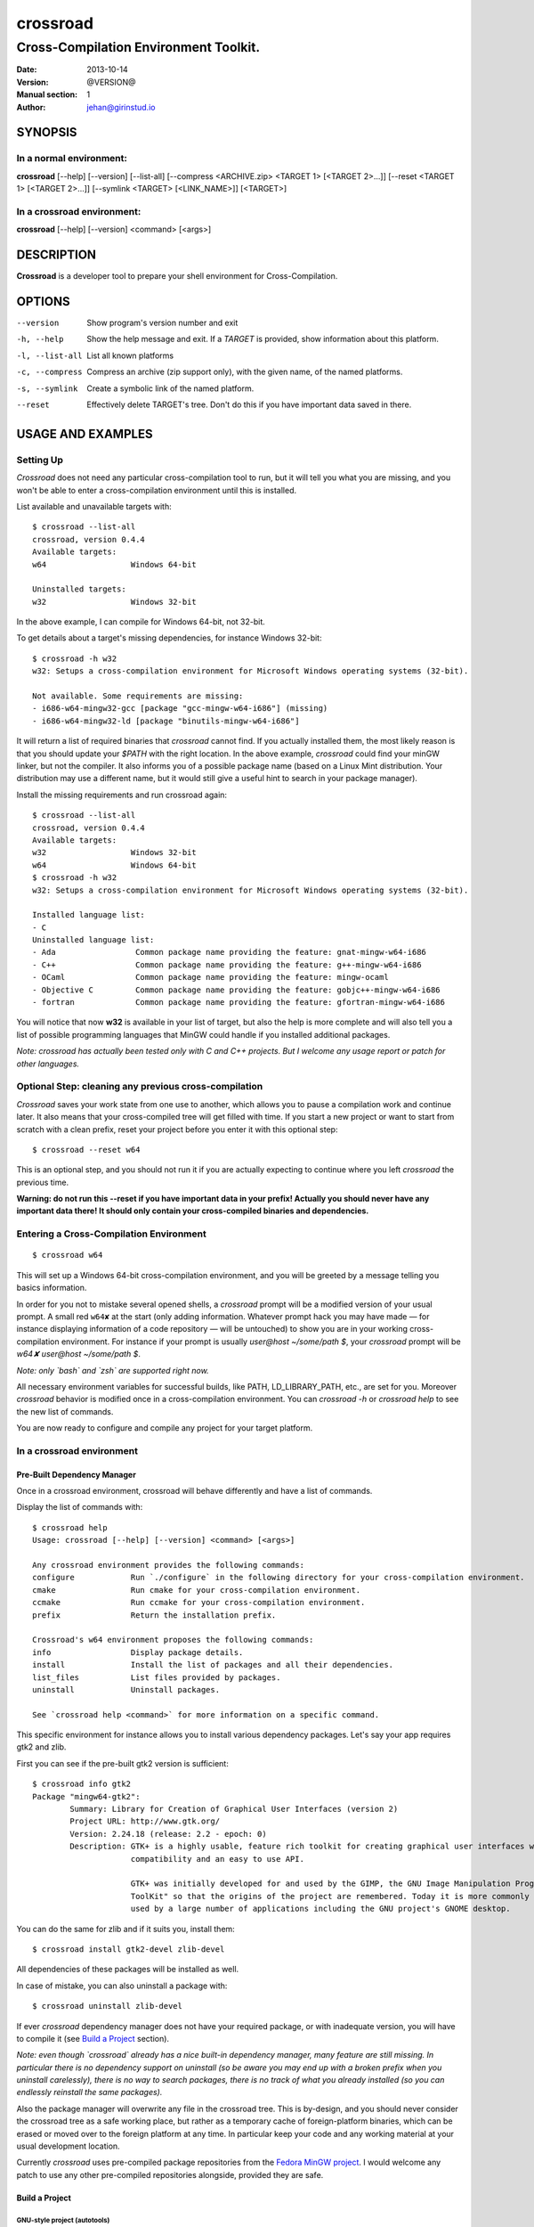 =========
crossroad
=========

--------------------------------------
Cross-Compilation Environment Toolkit.
--------------------------------------

:Date: 2013-10-14
:Version: @VERSION@
:Manual section: 1
:Author: jehan@girinstud.io

SYNOPSIS
========

In a normal environment:
~~~~~~~~~~~~~~~~~~~~~~~~
**crossroad** [--help] [--version] [--list-all] [--compress <ARCHIVE.zip> <TARGET 1> [<TARGET 2>...]] [--reset <TARGET 1> [<TARGET 2>...]] [--symlink <TARGET> [<LINK_NAME>]] [<TARGET>]

In a crossroad environment:
~~~~~~~~~~~~~~~~~~~~~~~~~~~
**crossroad** [--help] [--version] <command> [<args>]

DESCRIPTION
===========

**Crossroad** is a developer tool to prepare your shell environment for Cross-Compilation.

OPTIONS
=======

--version                               Show program's version number and exit
-h, --help                              Show the help message and exit. If a *TARGET* is provided, show information about this platform.
-l, --list-all                          List all known platforms
-c, --compress                          Compress an archive (zip support only), with the given name, of the named platforms.
-s, --symlink                           Create a symbolic link of the named platform.
--reset                                 Effectively delete TARGET's tree. Don't do this if you have important data saved in there.

USAGE AND EXAMPLES
==================

Setting Up
~~~~~~~~~~

`Crossroad` does not need any particular cross-compilation tool to run,
but it will tell you what you are missing, and you won't be able to enter
a cross-compilation environment until this is installed.

List available and unavailable targets with::

    $ crossroad --list-all
    crossroad, version 0.4.4
    Available targets:
    w64                  Windows 64-bit

    Uninstalled targets:
    w32                  Windows 32-bit

In the above example, I can compile for Windows 64-bit, not 32-bit.

To get details about a target's missing dependencies, for instance
Windows 32-bit::

    $ crossroad -h w32
    w32: Setups a cross-compilation environment for Microsoft Windows operating systems (32-bit).

    Not available. Some requirements are missing:
    - i686-w64-mingw32-gcc [package "gcc-mingw-w64-i686"] (missing)
    - i686-w64-mingw32-ld [package "binutils-mingw-w64-i686"]

It will return a list of required binaries that `crossroad` cannot find.
If you actually installed them, the most likely reason is that you should
update your `$PATH` with the right location. In the above example,
`crossroad` could find your minGW linker, but not the compiler. It also
informs you of a possible package name (based on a Linux Mint
distribution. Your distribution may use a different name, but it would
still give a useful hint to search in your package manager).

Install the missing requirements and run crossroad again::

    $ crossroad --list-all
    crossroad, version 0.4.4
    Available targets:
    w32                  Windows 32-bit
    w64                  Windows 64-bit
    $ crossroad -h w32
    w32: Setups a cross-compilation environment for Microsoft Windows operating systems (32-bit).

    Installed language list:
    - C
    Uninstalled language list:
    - Ada                 Common package name providing the feature: gnat-mingw-w64-i686
    - C++                 Common package name providing the feature: g++-mingw-w64-i686
    - OCaml               Common package name providing the feature: mingw-ocaml
    - Objective C         Common package name providing the feature: gobjc++-mingw-w64-i686
    - fortran             Common package name providing the feature: gfortran-mingw-w64-i686

You will notice that now **w32** is available in your list of target, but
also the help is more complete and will also tell you a list of possible
programming languages that MinGW could handle if you installed additional
packages.

*Note: crossroad has actually been tested only with C and C++ projects.
But I welcome any usage report or patch for other languages.*

Optional Step: cleaning any previous cross-compilation
~~~~~~~~~~~~~~~~~~~~~~~~~~~~~~~~~~~~~~~~~~~~~~~~~~~~~~

`Crossroad` saves your work state from one use to another, which
allows you to pause a compilation work and continue later. It also means
that your cross-compiled tree will get filled with time. If you start a
new project or want to start from scratch with a clean prefix, reset
your project before you enter it with this optional step:

::

    $ crossroad --reset w64

This is an optional step, and you should not run it if you are actually
expecting to continue where you left `crossroad` the previous time.

**Warning: do not run this --reset if you have important data in your
prefix! Actually you should never have any important data there! It
should only contain your cross-compiled binaries and dependencies.**

Entering a Cross-Compilation Environment
~~~~~~~~~~~~~~~~~~~~~~~~~~~~~~~~~~~~~~~~

::

    $ crossroad w64

This will set up a Windows 64-bit cross-compilation environment, and 
you will be greeted by a message telling you basics information.

In order for you not to mistake several opened shells, a `crossroad`
prompt will be a modified version of your usual prompt.
A small red ``w64✘`` at the start (only adding information. Whatever
prompt hack you may have made — for instance displaying information of
a code repository — will be untouched) to show you are in your working
cross-compilation environment.
For instance if your prompt is usually `user@host ~/some/path $`, your
`crossroad` prompt will be `w64✘ user@host ~/some/path $`.

*Note: only `bash` and `zsh` are supported right now.*

All necessary environment variables for successful builds, like PATH,
LD_LIBRARY_PATH, etc., are set for you.
Moreover `crossroad` behavior is modified once in a cross-compilation
environment. You can `crossroad -h` or `crossroad help` to see the new
list of commands.

You are now ready to configure and compile any project for your target
platform.

In a crossroad environment
~~~~~~~~~~~~~~~~~~~~~~~~~~

Pre-Built Dependency Manager
............................

Once in a crossroad environment, crossroad will behave differently and
have a list of commands.

Display the list of commands with::

    $ crossroad help
    Usage: crossroad [--help] [--version] <command> [<args>]

    Any crossroad environment provides the following commands:
    configure            Run `./configure` in the following directory for your cross-compilation environment.
    cmake                Run cmake for your cross-compilation environment.
    ccmake               Run ccmake for your cross-compilation environment.
    prefix               Return the installation prefix.

    Crossroad's w64 environment proposes the following commands:
    info                 Display package details.
    install              Install the list of packages and all their dependencies.
    list_files           List files provided by packages.
    uninstall            Uninstall packages.

    See `crossroad help <command>` for more information on a specific command.

This specific environment for instance allows you to install various
dependency packages. Let's say your app requires gtk2 and zlib.

First you can see if the pre-built gtk2 version is sufficient::

    $ crossroad info gtk2
    Package "mingw64-gtk2":
            Summary: Library for Creation of Graphical User Interfaces (version 2)
            Project URL: http://www.gtk.org/
            Version: 2.24.18 (release: 2.2 - epoch: 0)
            Description: GTK+ is a highly usable, feature rich toolkit for creating graphical user interfaces which boasts cross platform
                         compatibility and an easy to use API.
                         
                         GTK+ was initially developed for and used by the GIMP, the GNU Image Manipulation Program. It is called the "The GIMP
                         ToolKit" so that the origins of the project are remembered. Today it is more commonly known as GTK+ for short and is
                         used by a large number of applications including the GNU project's GNOME desktop.

You can do the same for zlib and if it suits you, install them::

    $ crossroad install gtk2-devel zlib-devel

All dependencies of these packages will be installed as well.

In case of mistake, you can also uninstall a package with::

    $ crossroad uninstall zlib-devel

If ever `crossroad` dependency manager does not have your required
package, or with inadequate version, you will have to compile it
(see `Build a Project`_ section).

*Note: even though `crossroad` already has a nice built-in dependency
manager, many feature are still missing. In particular there is no
dependency support on uninstall (so be aware you may end up with a
broken prefix when you uninstall carelessly), there is no way to search
packages, there is no track of what you already installed (so you
can endlessly reinstall the same packages).*

Also the package manager will overwrite any file in the crossroad tree.
This is by-design, and you should never consider the crossroad tree as a
safe working place, but rather as a temporary cache of foreign-platform
binaries, which can be erased or moved over to the foreign platform at
any time. In particular keep your code and any working material at your
usual development location.

Currently `crossroad` uses pre-compiled package repositories from the
`Fedora MinGW project`_.
I would welcome any patch to use any other pre-compiled repositories
alongside, provided they are safe.

Build a Project
...............

GNU-style project (autotools)
*****************************

Let's imagine you want to compile any software with a typical GNU
compilation system, for Windows 64-bit.

(1) Enter your source code::

        $ cd /some/path/to/your/source/

(2) Configure your build.

    In a typical GNU code, you should have access to a `./configure`
    script, or with ways to build one, for instance by running an
    `./autogen.sh` first. You should not run it directly, but run it
    though this command instead::

        $ crossroad configure


    There is no need to add a --prefix, a --host, or a --build. These
    are automatically and appropriately set up for you.

    Of course you should still add any other option as you would
    normally do to your `configure` step.
    For instance if your project had a libjpeg dependency that you want to
    deactivate::

        $ crossroad configure --without-libjpeg

    See the `./configure --help` for listing of available options.

    Note that crossroad also supports VPATH builds. If you wish to build
    a project whose source is in ../myproject/ for instance, you could
    run::

        $ crossroad ../myproject/configure --without-libjpeg

(3) If your configure fails because you miss any dependency, you can try
    and install it with the `Pre-Built Dependency Manager`_ or by
    compiling it too.

    Do this step as many times as necessary, until the configure step (2)
    succeeds. Then go to the next step.

(4) Build::

        $ make
        $ make install

(5) All done! Just exit your cross-compilation environment with *ctrl-d*
    or `exit` when you are finished compiling all your programs.

INFO: this has been tested with success on many GNU projects,
cross-compiled for Windows: cairo, babl, GEGL, glib, GTK+, libpng,
pango, freetype2, gdk-pixbuf and GIMP.

CMake Project
*************

Cmake uses toolchain files. Crossroad prepared one for you, so you don't
have to worry about it.
Simply replace the step (2) of the `GNU-style project (autotools)`_
example with this command::

    $ crossroad cmake .

A common cmake usage is to create a build/ directory and build there.
You can do so with crossroad, of course::

    $ mkdir build; cd build
    $ crossroad cmake ..

Alternatively crossroad allows also to use the curses interface of
`cmake`::

    $ crossroad ccmake .

The rest will be the same as a normal CMake build, and you can add
any options to your build the usual way.

INFO: This has been tested with success on allegro 5, cross-compiled for
Windows.

Other Build System
******************

It has not been tested with any other compilation system up to now. So
it all depends what they require for a cross-compilation.
But since a `crossroad` environment prepares a bunch of environment
variables for you, and helps you download dependencies, no doubt it will
already make your life easier.

The `configure`, `cmake` and `ccmake` command are simple wrappers around
any normal `./configure` script, and the `cmake` and `ccmake` commands,
adding some default options (which crossroad prepared) for successful
cross-compilation.

For instance `crossroad configure` is the equivalent of running::

    $ ./configure --prefix=$CROSSROAD_PREFIX --host=$CROSSROAD_HOST --build=$CROSSROAD_BUILD

And `crossroad cmake .` is nothing more than::

    $ cmake . -DCMAKE_INSTALL_PREFIX:PATH=$CROSSROAD_PREFIX -DCMAKE_TOOLCHAIN_FILE=$CROSSROAD_CMAKE_TOOLCHAIN_FILE

Here is the list of useful, easy-to-remember and ready-to-use,
environment variables, prepared by crossroad:

- $CROSSROAD_PREFIX;

- $CROSSROAD_HOST;

- $CROSSROAD_BUILD;

- $CROSSROAD_CMAKE_TOOLCHAIN_FILE.

- $CROSSROAD_PLATFORM

- $CROSSROAD_PLATFORM_NICENAME

What it means is that you can use these for other compilation systems.
You can also use your `crossroad` prefix, even for systems which do not
require any compilation. Let's say for instance you wish to include a
pure python project in your build. No per-platform compilation is needed,
but you still want to carry all the files in the same prefix for easily
move all together later on.
So just run::

    $ ./setup.py --prefix=$CROSSROAD_PREFIX

and so on.

INFO: as you may have guess `$CROSSROAD_PREFIX` encapsulates your new
cross-build and all its dependencies.
Though in most cases, you should not need to manually go there do
anything, you still can (for instance to change software settings, etc.)
`cd $CROSSROAD_PREFIX`.

WARNING: as said previously in the `Pre-Built Dependency Manager`_ section, do
not perform there or leave any unique work that has not been saved
somewhere else as well.

Import your Project to your Target Platform
............................................

To test your binaries on an actual Windows machine, `crossroad` provides
2 tools.

(1) Make a zip of your whole cross-compiled tree::

        $ crossroad -c mysoftware.zip w64

    This will create a zip file `mysoftware.zip` that you can just move over
    to your test Windows OS. Then uncompress it, and set or update your PATH
    environment variable with the `bin/` directory of this uncompressed
    prefix.

    *Note: only zip format supported for the moment, since it is the most
    common for Windows.*

(2) If you are running Windows in a VM for instance, or are sharing
    partitions, you can just add a symbolic link in a shared directory.
    Just cd to the shared directory and run::

        $ crossroad -s w64 myproject

    This will create a symlink directory named "myproject" linking to
    the "w64" target. Since the directory is shared, it should be
    visible in Windows as a normal directory.


**Finally run your app, and enjoy!**

Bonus: testing your w32 binaries on the build platform with Wine
================================================================

A `crossroad` environment is actually set-up with a few environment
variables so that `Wine` can find the DLLs and win32 tools that you
installed through a `make install`.
Of course you will also need to ensure that Wine is registred in
`binfmt_misc` to execute win32 binaries automatically, otherwise it
won't work.

This means that you may attempt to test your software, or even run some
`make check` tests, and it may work. A lot of "*may*", since obviously
there is no certaincy when it comes to `Wine`. Sometimes it may work great,
sometimes not. Newer versions of Wine even often have regressions: things
which used to work suddenly won't.
So do not consider this feature as perfect as testing on a native win32
platform. Nevertheless this is still a big conveniency.
For the records, I have been able to run successfull `make check` on
projects as complicated as **GIMP**.

Configuration
=============

`Crossroad` relies on XDG standards.
Right now it does not need any configuration file, but it may someday.
And these will be in $XDG_CONFIG_HOME/crossroad/
(defaults to $HOME/.config/crossroad/).

Cache is saved in $XDG_CACHE_HOME/crossroad/ and cross-compiled data in
$XDG_DATA_HOME/crossroad/.

One of the only configuration right now is that in case you use a
self-installed MinGW-w64 prefix of Windows libraries, if they are not in
the same prefix as the MinGW-64 executables you run, you can set
`$CROSSROAD_CUSTOM_MINGW_W32_PREFIX` and
`$CROSSROAD_CUSTOM_MINGW_W64_PREFIX` respectively for your 32-bit and
64-bit installation of MinGW-w64.  Normally you will not need these. In
most usual installation of MinGW-w64, `crossroad` should be able to
find your Windows libraries prefix.

Also if the environment variable `$CROSSROAD_PS1` is set, it will be
used as your crossroad prompt, instead of constructing a new prompt from
the currently set one.

Finally a bash-completion script is available in::

    @DATADIR@/share/crossroad/scripts/bash_completion.d/crossroad

If you wish bash completion on the `crossroad` command, which can be very
useful, you should copy or link this file in `/etc/bash_completion.d/`, or
wherever else your distribution stores its bash completion scripts. Finally
refresh your shell by re-running /etc/bash_completion::

    $ cd /etc/bash_completion.d
    $ ln -s @DATADIR@/share/crossroad/scripts/bash_completion.d/crossroad
    $ . /etc/bash_completion

Contributing
============

You can view the git branch on the web at
http://git.tuxfamily.org/crossroad/crossroad And clone it with::

    $ git clone git://git.tuxfamily.org/gitroot/crossroad/crossroad.git

Then send your `git-format`-ed patches by email to crossroad <at> girinstud.io.

About the name
==============

The name is a hommage to "*cross road blues*" by **Robert Johnson**,
which itself spawned dozens, if not hundreds, of other versions by so
many artists.
I myself always play this song (or rather a version with modified lyrics
adapted to my life) in concerts.
The colored texts when you enter and exits a crossroad are excerpts of
my modified lyrics.

See Also
========

* Author's website: http://girinstud.io

* MinGW-w64 project: http://mingw-w64.sourceforge.net/

* Fedora MinGW project: https://fedoraproject.org/wiki/MinGW

.. _Fedora MinGW project: https://fedoraproject.org/wiki/MinGW
